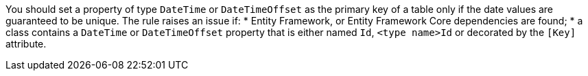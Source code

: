 You should set a property of type `DateTime` or `DateTimeOffset` as the primary key of a table only if the date values are guaranteed to be unique.
The rule raises an issue if:
* Entity Framework, or Entity Framework Core dependencies are found; 
* a class contains a `DateTime` or `DateTimeOffset` property that is either named `Id`, `<type name>Id` or decorated by the `[Key]` attribute.